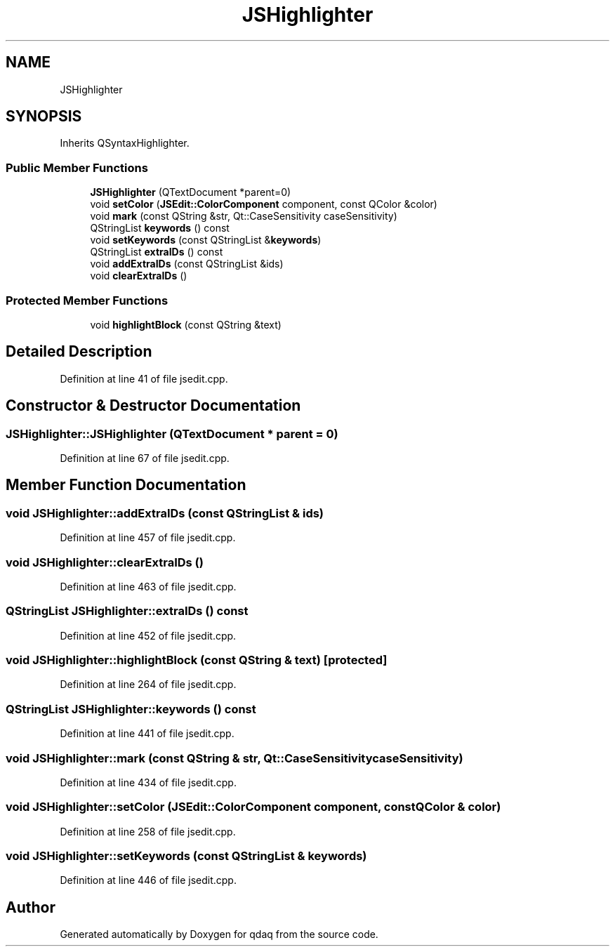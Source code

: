 .TH "JSHighlighter" 3 "Wed May 20 2020" "Version 0.2.6" "qdaq" \" -*- nroff -*-
.ad l
.nh
.SH NAME
JSHighlighter
.SH SYNOPSIS
.br
.PP
.PP
Inherits QSyntaxHighlighter\&.
.SS "Public Member Functions"

.in +1c
.ti -1c
.RI "\fBJSHighlighter\fP (QTextDocument *parent=0)"
.br
.ti -1c
.RI "void \fBsetColor\fP (\fBJSEdit::ColorComponent\fP component, const QColor &color)"
.br
.ti -1c
.RI "void \fBmark\fP (const QString &str, Qt::CaseSensitivity caseSensitivity)"
.br
.ti -1c
.RI "QStringList \fBkeywords\fP () const"
.br
.ti -1c
.RI "void \fBsetKeywords\fP (const QStringList &\fBkeywords\fP)"
.br
.ti -1c
.RI "QStringList \fBextraIDs\fP () const"
.br
.ti -1c
.RI "void \fBaddExtraIDs\fP (const QStringList &ids)"
.br
.ti -1c
.RI "void \fBclearExtraIDs\fP ()"
.br
.in -1c
.SS "Protected Member Functions"

.in +1c
.ti -1c
.RI "void \fBhighlightBlock\fP (const QString &text)"
.br
.in -1c
.SH "Detailed Description"
.PP 
Definition at line 41 of file jsedit\&.cpp\&.
.SH "Constructor & Destructor Documentation"
.PP 
.SS "JSHighlighter::JSHighlighter (QTextDocument * parent = \fC0\fP)"

.PP
Definition at line 67 of file jsedit\&.cpp\&.
.SH "Member Function Documentation"
.PP 
.SS "void JSHighlighter::addExtraIDs (const QStringList & ids)"

.PP
Definition at line 457 of file jsedit\&.cpp\&.
.SS "void JSHighlighter::clearExtraIDs ()"

.PP
Definition at line 463 of file jsedit\&.cpp\&.
.SS "QStringList JSHighlighter::extraIDs () const"

.PP
Definition at line 452 of file jsedit\&.cpp\&.
.SS "void JSHighlighter::highlightBlock (const QString & text)\fC [protected]\fP"

.PP
Definition at line 264 of file jsedit\&.cpp\&.
.SS "QStringList JSHighlighter::keywords () const"

.PP
Definition at line 441 of file jsedit\&.cpp\&.
.SS "void JSHighlighter::mark (const QString & str, Qt::CaseSensitivity caseSensitivity)"

.PP
Definition at line 434 of file jsedit\&.cpp\&.
.SS "void JSHighlighter::setColor (\fBJSEdit::ColorComponent\fP component, const QColor & color)"

.PP
Definition at line 258 of file jsedit\&.cpp\&.
.SS "void JSHighlighter::setKeywords (const QStringList & keywords)"

.PP
Definition at line 446 of file jsedit\&.cpp\&.

.SH "Author"
.PP 
Generated automatically by Doxygen for qdaq from the source code\&.
